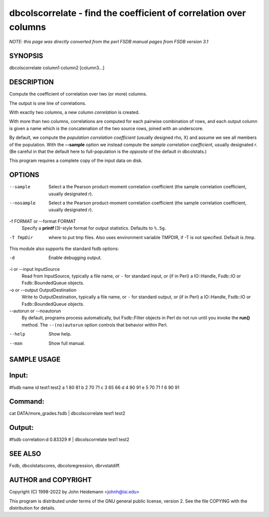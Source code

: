 dbcolscorrelate - find the coefficient of correlation over columns
======================================================================

*NOTE: this page was directly converted from the perl FSDB manual pages from FSDB version 3.1*

SYNOPSIS
--------

dbcolscorrelate column1 column2 [column3...]

DESCRIPTION
-----------

Compute the coefficient of correlation over two (or more) columns.

The output is one line of correlations.

With exactly two columns, a new column *correlation* is created.

With more than two columns, correlations are computed for each pairwise
combination of rows, and each output column is given a name which is the
concatenation of the two source rows, joined with an underscore.

By default, we compute the *population correlation coefficient* (usually
designed rho, X) and assume we see all members of the population. With
the **--sample** option we instead compute the *sample correlation
coefficient*, usually designated *r*. (Be careful in that the default
here to full-population is the *opposite* of the default in dbcolstats.)

This program requires a complete copy of the input data on disk.

OPTIONS
-------

--sample
   Select a the Pearson product-moment correlation coefficient (the
   sample correlation coefficient, usually designated *r*).

--nosample
   Select a the Pearson product-moment correlation coefficient (the
   sample correlation coefficient, usually designated *r*).

-f FORMAT or --format FORMAT
   Specify a **printf** (3)-style format for output statistics. Defaults
   to ``%.5g``.

-T TmpDir
   where to put tmp files. Also uses environment variable TMPDIR, if -T
   is not specified. Default is /tmp.

This module also supports the standard fsdb options:

-d
   Enable debugging output.

-i or --input InputSource
   Read from InputSource, typically a file name, or ``-`` for standard
   input, or (if in Perl) a IO::Handle, Fsdb::IO or Fsdb::BoundedQueue
   objects.

-o or --output OutputDestination
   Write to OutputDestination, typically a file name, or ``-`` for
   standard output, or (if in Perl) a IO::Handle, Fsdb::IO or
   Fsdb::BoundedQueue objects.

--autorun or --noautorun
   By default, programs process automatically, but Fsdb::Filter objects
   in Perl do not run until you invoke the **run()** method. The
   ``--(no)autorun`` option controls that behavior within Perl.

--help
   Show help.

--man
   Show full manual.

SAMPLE USAGE
------------

Input:
------

#fsdb name id test1 test2 a 1 80 81 b 2 70 71 c 3 65 66 d 4 90 91 e 5 70
71 f 6 90 91

Command:
--------

cat DATA/more_grades.fsdb \| dbcolscorrelate test1 test2

Output:
-------

#fsdb correlation:d 0.83329 # \| dbcolscorrelate test1 test2

SEE ALSO
--------

Fsdb, dbcolstatscores, dbcolsregression, dbrvstatdiff.

AUTHOR and COPYRIGHT
--------------------

Copyright (C) 1998-2022 by John Heidemann <johnh@isi.edu>

This program is distributed under terms of the GNU general public
license, version 2. See the file COPYING with the distribution for
details.
